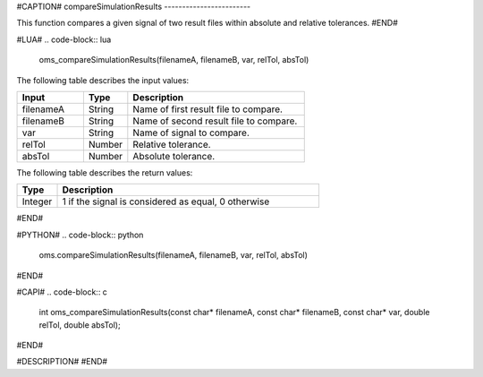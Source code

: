#CAPTION#
compareSimulationResults
------------------------

This function compares a given signal of two result files within absolute and
relative tolerances.
#END#

#LUA#
.. code-block:: lua

  oms_compareSimulationResults(filenameA, filenameB, var, relTol, absTol)

The following table describes the input values:

.. csv-table::
  :header: "Input", "Type", "Description"
  :widths: 15, 10, 40

  "filenameA", "String", "Name of first result file to compare."
  "filenameB", "String", "Name of second result file to compare."
  "var", "String", "Name of signal to compare."
  "relTol", "Number", "Relative tolerance."
  "absTol", "Number", "Absolute tolerance."

The following table describes the return values:

.. csv-table::
  :header: "Type", "Description"
  :widths: 10, 65

  "Integer", "1 if the signal is considered as equal, 0 otherwise"

#END#

#PYTHON#
.. code-block:: python

  oms.compareSimulationResults(filenameA, filenameB, var, relTol, absTol)

#END#

#CAPI#
.. code-block:: c

  int oms_compareSimulationResults(const char* filenameA, const char* filenameB, const char* var, double relTol, double absTol);

#END#

#DESCRIPTION#
#END#
